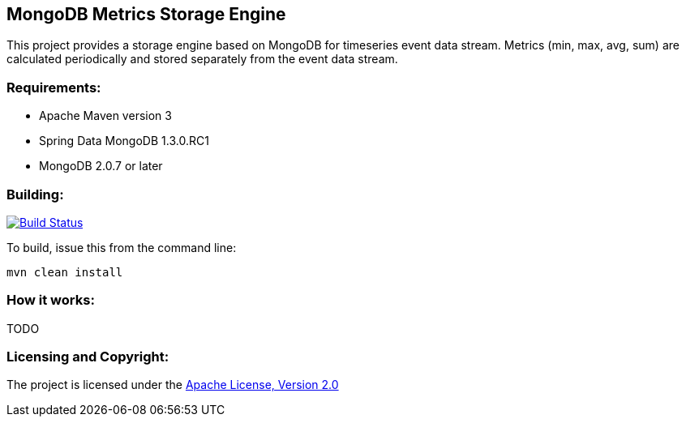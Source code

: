 == MongoDB Metrics Storage Engine ==

This project provides a storage engine based on MongoDB for timeseries event data stream. Metrics (min, max, avg, sum) are calculated periodically and stored separately from the event data stream.

=== Requirements: ===
* Apache Maven version 3
* Spring Data MongoDB 1.3.0.RC1
* MongoDB 2.0.7 or later

=== Building: ===
image::https://travis-ci.org/aparnachaudhary/mongodb-metrics-store.png?branch=master["Build Status", link="https://travis-ci.org/aparnachaudhary/mongodb-metrics-store"]

To build, issue this from the command line:
[source]
----
mvn clean install
----

=== How it works: ===

TODO

=== Licensing and Copyright: ===

The project is licensed under the http://www.apache.org/licenses/LICENSE-2.0[Apache License, Version 2.0]
